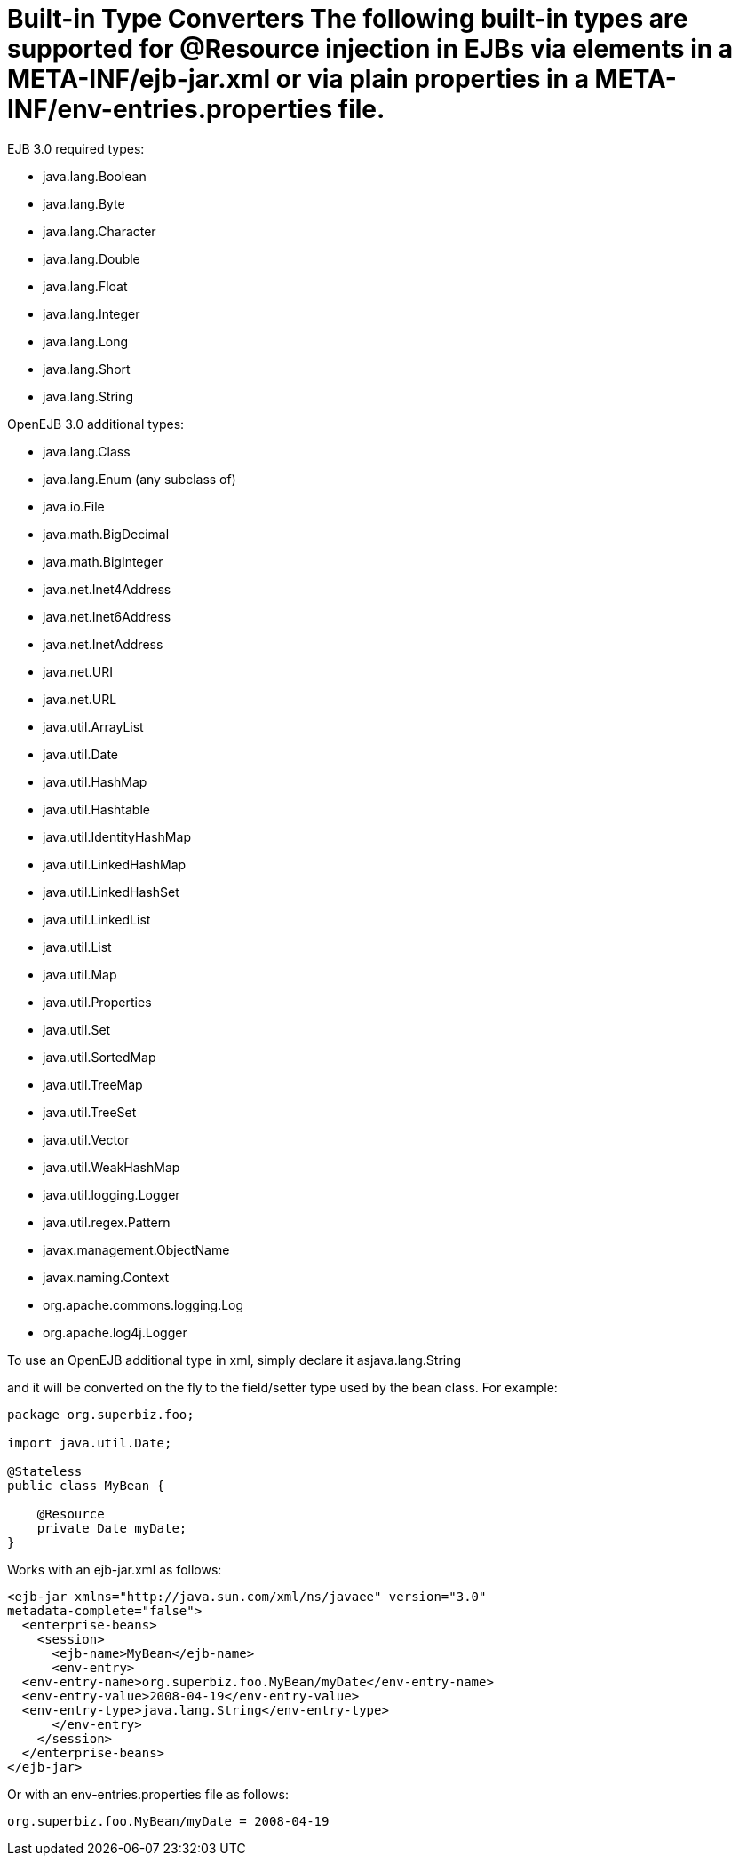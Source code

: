 = Built-in Type Converters The following built-in types are supported for @Resource injection in EJBs via +++<env-entry>+++elements in a META-INF/ejb-jar.xml or via plain properties in a META-INF/env-entries.properties file.+++</env-entry>+++

EJB 3.0 required types:

* java.lang.Boolean
* java.lang.Byte
* java.lang.Character
* java.lang.Double
* java.lang.Float
* java.lang.Integer
* java.lang.Long
* java.lang.Short
* java.lang.String

OpenEJB 3.0 additional types:

* java.lang.Class
* java.lang.Enum (any subclass of)
* java.io.File
* java.math.BigDecimal
* java.math.BigInteger
* java.net.Inet4Address
* java.net.Inet6Address
* java.net.InetAddress
* java.net.URI
* java.net.URL
* java.util.ArrayList
* java.util.Date
* java.util.HashMap
* java.util.Hashtable
* java.util.IdentityHashMap
* java.util.LinkedHashMap
* java.util.LinkedHashSet
* java.util.LinkedList
* java.util.List
* java.util.Map
* java.util.Properties
* java.util.Set
* java.util.SortedMap
* java.util.TreeMap
* java.util.TreeSet
* java.util.Vector
* java.util.WeakHashMap
* java.util.logging.Logger
* java.util.regex.Pattern
* javax.management.ObjectName
* javax.naming.Context
* org.apache.commons.logging.Log
* org.apache.log4j.Logger

To use an OpenEJB additional type in xml, simply declare it as+++<env-entry-type>+++java.lang.String+++</env-entry-type>+++

and it will be converted on the fly to the field/setter type used by the bean class.
For example:

....
package org.superbiz.foo;

import java.util.Date;

@Stateless
public class MyBean {

    @Resource
    private Date myDate;
}
....

Works with an ejb-jar.xml as follows:

 <ejb-jar xmlns="http://java.sun.com/xml/ns/javaee" version="3.0"
 metadata-complete="false">
   <enterprise-beans>
     <session>
       <ejb-name>MyBean</ejb-name>
       <env-entry>
   <env-entry-name>org.superbiz.foo.MyBean/myDate</env-entry-name>
   <env-entry-value>2008-04-19</env-entry-value>
   <env-entry-type>java.lang.String</env-entry-type>
       </env-entry>
     </session>
   </enterprise-beans>
 </ejb-jar>

Or with an env-entries.properties file as follows:

 org.superbiz.foo.MyBean/myDate = 2008-04-19
